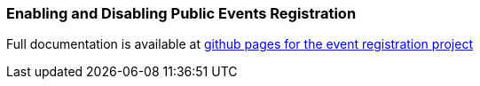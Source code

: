 [[configure-events-registration]]
=== Enabling and Disabling Public Events Registration

Full documentation is available at https://bedework.github.io/bw-event-registration/[github pages for the event registration project]
